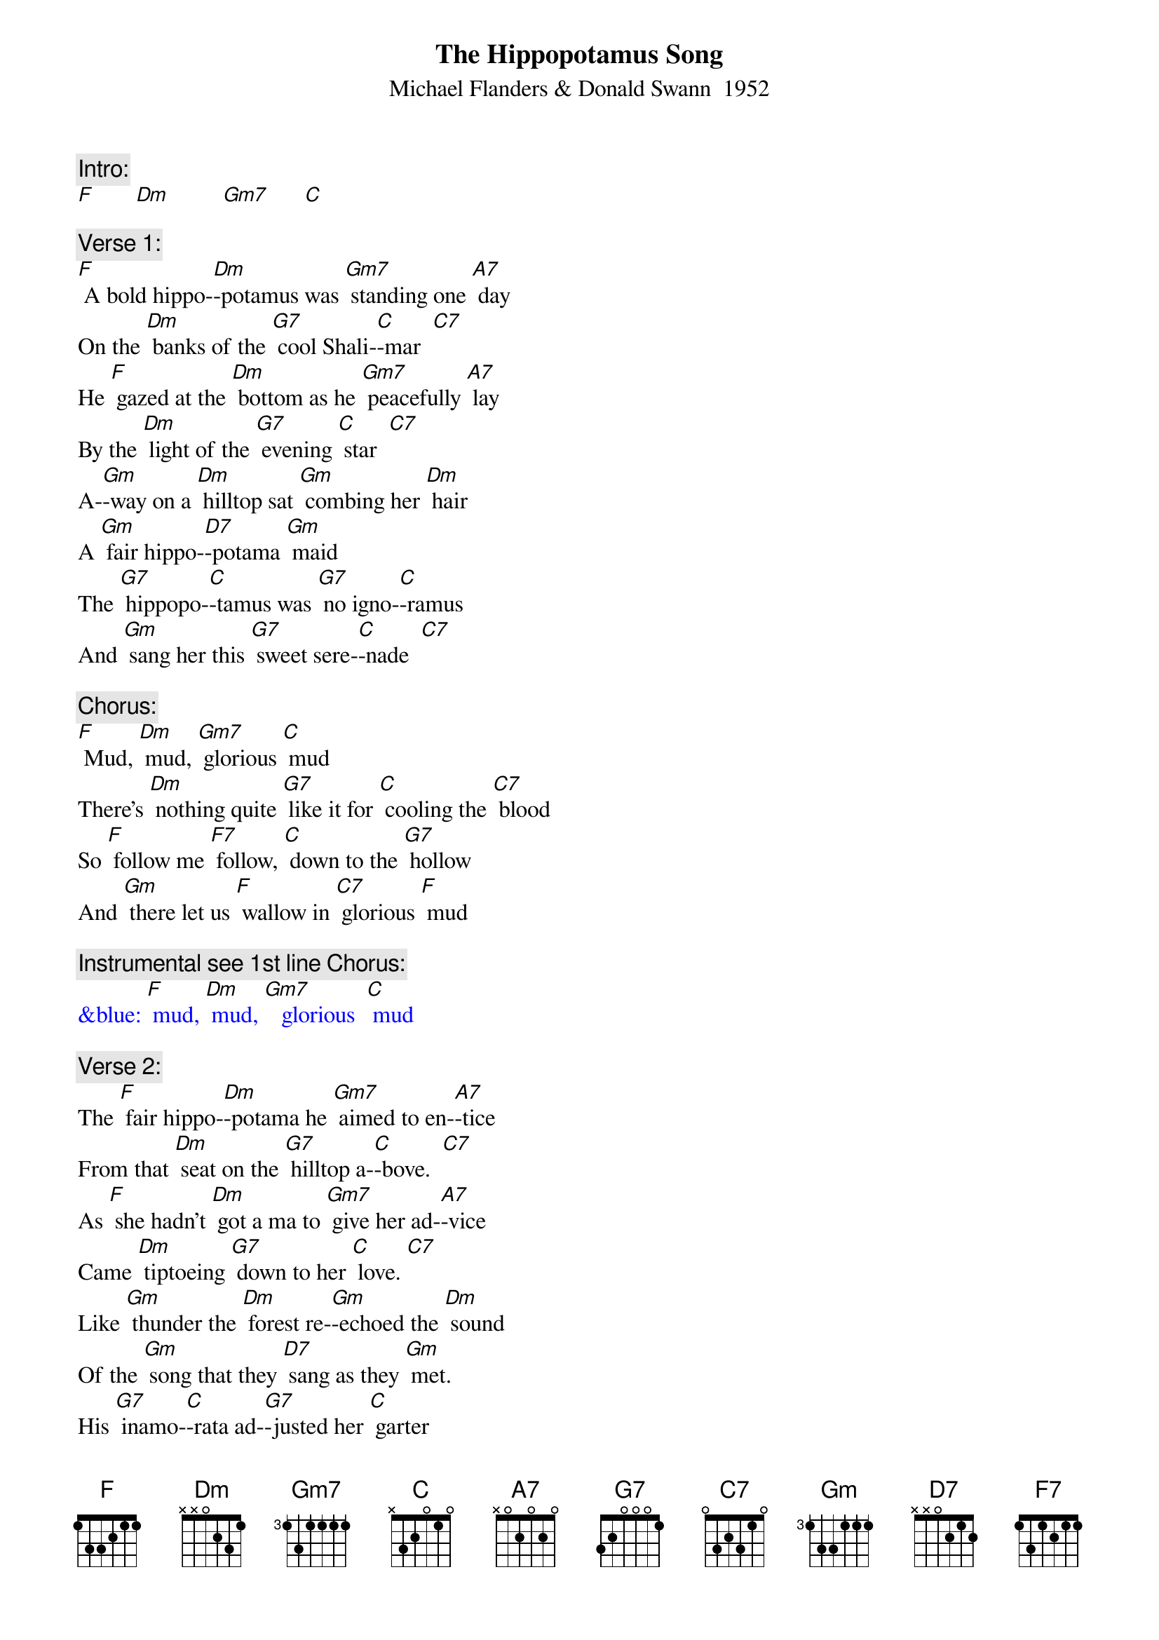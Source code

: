 {t: The Hippopotamus Song}
{st: Michael Flanders & Donald Swann  1952}

{c: Intro:}
[F]       [Dm]         [Gm7]      [C]

{c: Verse 1:}
[F] A bold hippo-[Dm]-potamus was [Gm7] standing one [A7] day
On the [Dm] banks of the [G7] cool Shali-[C]-mar  [C7]
He [F] gazed at the [Dm] bottom as he [Gm7] peacefully [A7] lay
By the [Dm] light of the [G7] evening [C] star  [C7]
A-[Gm]-way on a [Dm] hilltop sat [Gm] combing her [Dm] hair
A [Gm] fair hippo-[D7]-potama [Gm] maid
The [G7] hippopo-[C]-tamus was [G7] no igno-[C]-ramus
And [Gm] sang her this [G7] sweet sere-[C]-nade  [C7]

{c: Chorus:}
[F] Mud, [Dm] mud, [Gm7] glorious [C] mud
There's [Dm] nothing quite [G7] like it for [C] cooling the [C7] blood
So [F] follow me [F7] follow, [C] down to the [G7] hollow
And [Gm] there let us [F] wallow in [C7] glorious [F] mud

{c: Instrumental see 1st line Chorus:}
{textcolour: blue}
&blue: [F] mud, [Dm] mud, [Gm7]   glorious  [C] mud
{textcolour}

{c: Verse 2:}
The [F] fair hippo-[Dm]-potama he [Gm7] aimed to en-[A7]-tice
From that [Dm] seat on the [G7] hilltop a-[C]-bove.  [C7]
As [F] she hadn't [Dm] got a ma to [Gm7] give her ad-[A7]-vice
Came [Dm] tiptoeing [G7] down to her [C] love. [C7]
Like [Gm] thunder the [Dm] forest re-[Gm]-echoed the [Dm] sound
Of the [Gm] song that they [D7] sang as they [Gm] met.
His [G7] inamo-[C]-rata ad-[G7]-justed her [C] garter
And [Gm] lifted her [G7] voice in du-[C]-et. [C7]

{c: Chorus:}
[F] Mud, [Dm] mud, [Gm7] glorious [C] mud
There's [Dm] nothing quite [G7] like it for [C] cooling the [C7] blood
So [F] follow me [F7] follow, [C] down to the [G7] hollow
And [Gm] there let us [F] wallow in [C7] glorious [F] mud

{c: Instrumental see 1st line Chorus:}
{textcolour: blue}
&blue: [F] mud, [Dm] mud, [Gm7]   glorious  [C] mud
{textcolour}

{c: Verse 3:}
Then [F] more hippo-[Dm]-potami be-[Gm7]-gan to con-[A7]-vene
On the [Dm] banks of that [G7] river so [C] wide. [C7]
I [F] wonder now [Dm] what am I to [Gm7] say of the [A7] scene
That en-[Dm]-sued by the [G7] Shalimar [C] side. [C7]
They [Gm] dived all at [Dm] once with an [Gm] ear-splitting [Dm] Splosh
Then [Gm] rose to the [D7] surface a-[Gm]-gain.
A [G7] regular [C] army of [G7] hippopo-[C]-tami
All [Gm] singing this [G7] haunting re-[C]-frain. [C7]

{c: Chorus:}
[F] Mud, [Dm] mud, [Gm7] glorious [C] mud
There's [Dm] nothing quite [G7] like it for [C] cooling the [C7] blood
So [F] follow me [F7] follow, [C] down to the [G7] hollow
And [Gm] there let us [F] wallow in [C7] glorious [F] mud

{c: Instrumental Outro:}
{textcolour: blue}
&blue: And [Gm] there let us [F] wallow in [C7] glorious [F] mud
{textcolour}

